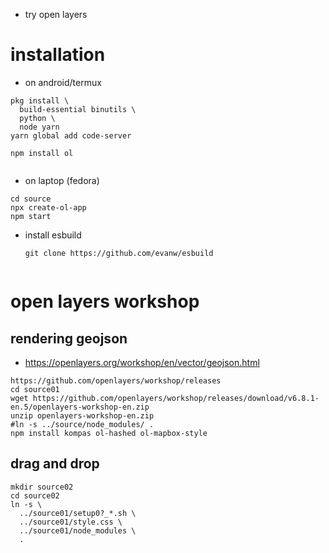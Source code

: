 - try open layers

* installation
- on android/termux 
#+begin_example
pkg install \
  build-essential binutils \
  python \
  node yarn
yarn global add code-server

npm install ol

#+end_example



- on laptop (fedora)
#+begin_example
cd source
npx create-ol-app
npm start
#+end_example


- install esbuild
  #+begin_example
git clone https://github.com/evanw/esbuild

  #+end_example

* open layers workshop
** rendering geojson
- https://openlayers.org/workshop/en/vector/geojson.html
#+begin_example
https://github.com/openlayers/workshop/releases
cd source01
wget https://github.com/openlayers/workshop/releases/download/v6.8.1-en.5/openlayers-workshop-en.zip
unzip openlayers-workshop-en.zip
#ln -s ../source/node_modules/ .
npm install kompas ol-hashed ol-mapbox-style
#+end_example

** drag and drop
#+begin_example
mkdir source02
cd source02
ln -s \
  ../source01/setup0?_*.sh \
  ../source01/style.css \
  ../source01/node_modules \
  .
#+end_example
